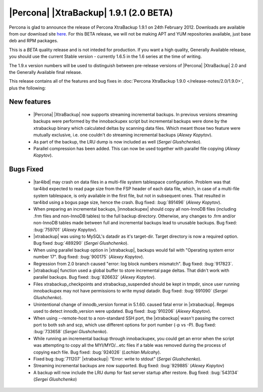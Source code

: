 =======================================
|Percona| |XtraBackup| 1.9.1 (2.0 BETA)
=======================================

Percona is glad to announce the release of Percona XtraBackup 1.9.1 on 24th February 2012. Downloads are available from our download site `here <http://www.percona.com/downloads/XtraBackup/BETA/1.9.1/>`_. For this BETA release, we will not be making APT and YUM repositories available, just base deb and RPM packages.

This is a *BETA* quality release and is not inteded for production. If you want a high quality, Generally Available release, you should use the current Stable version - currently 1.6.5 in the 1.6 series at the time of writing.

The 1.9.x version numbers will be used to distinguish between pre-release versions of |Percona| |XtraBackup| 2.0 and the Generally Available final release.

This release contains all of the features and bug fixes in :doc:`Percona XtraBackup 1.9.0 </release-notes/2.0/1.9.0>`, plus the following:

New features
------------

  * |Percona| |XtraBackup| now supports streaming incremental backups. In previous versions streaming backups were performed by the innobackupex script but incremental backups were done by the xtrabackup binary which calculated deltas by scanning data files. Which meant those two feature were mutually exclusive, i.e. one couldn't do streaming incremental backups (*Alexey Kopytov*).

  * As part of the backup, the LRU dump is now included as well (*Sergei Glushchenko*).

  * Parallel compression has been added. This can now be used together with parallel file copying (*Alexey Kopytov*).

Bugs Fixed
----------

  * |tar4ibd| may crash on data files in a multi-file system tablespace configuration. Problem was that tar4ibd expected to read page size from the FSP header of each data file, which, in case of a multi-file system tablespace, is only available in the first file, but not in subsequent ones. That resulted in tar4ibd using a bogus page size, hence the crash. Bug fixed: :bug:`891496` (*Alexey Kopytov*).

  * When preparing an incremental backups, |innobackupex| should copy all non-InnoDB files (including .frm files and non-InnoDB tables) to the full backup directory. Otherwise, any changes to .frm and/or non-InnoDB tables made between full and incremental backups lead to unusable backups. Bug fixed: :bug:`759701` (*Alexey Kopytov*).

  * |xtrabackup| was using to MySQL's datadir as it's target-dir. Target directory is now a required option. Bug fixed :bug:`489290` (*Sergei Glushchenko*).

  * When using parallel backup option in |xtrabackup|, backups would fail with "Operating system error number 17". Bug fixed: :bug:`900175` (*Alexey Kopytov*).

  * Regression from 2.0 branch caused "error: log block numbers mismatch". Bug fixed: :bug:`917823`.

  * |xtrabackup| function used a global buffer to store incremental page deltas. That didn't work with parallel backups. Bug fixed: :bug:`826632` (*Alexey Kopytov*).

  * Files xtrabackup_checkpoints and xtrabackup_suspended should be kept in tmpdir, since user running innobackupex may not have permissions to write mysql datadir. Bug fixed: :bug:`691090` (*Sergei Glushchenko*).

  * Unintentional change of innodb_version format in 5.1.60. caused fatal error in |xtrabackup|. Regexps used to detect innodb_version were updated. Bug fixed: :bug:`910206` (*Alexey Kopytov*).

  * When using --remote-host to a non-standard SSH port, the |xtrabackup| wasn't passing the correct port to both ssh and scp, which use different options for port number (-p vs -P). Bug fixed: :bug:`733658`  (*Sergei Glushchenko*).

  * While running an incremental backup through innobackupex, you could get an error when the script was attempting to copy all the MYI/MYD/...etc files if a table was removed during the process of copying each file. Bug fixed: :bug:`924026` (*Lachlan Mulcahy*).

  * Fixed bug :bug:`711207` |xtrabackup|: "Error: write to stdout" (*Sergei Glushchenko*).

  * Streaming incremental backups are now supported. Bug fixed: :bug:`929885` (*Alexey Kopytov*)

  * A backup will now include the LRU dump for fast server startup after restore. Bug fixed: :bug:`543134` (*Sergei Glushchenko*)
